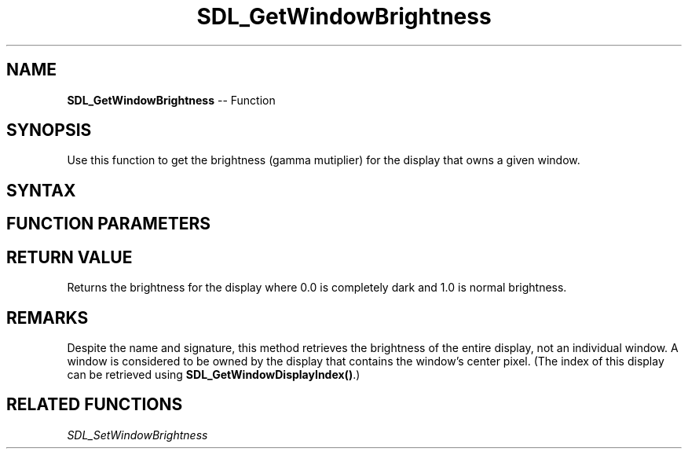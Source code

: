 .TH SDL_GetWindowBrightness 3 "2018.10.07" "https://github.com/haxpor/sdl2-manpage" "SDL2"
.SH NAME
\fBSDL_GetWindowBrightness\fR -- Function

.SH SYNOPSIS
Use this function to get the brightness (gamma mutiplier) for the display that owns a given window.

.SH SYNTAX
.TS
tab(:) allbox;
a.
T{
.nf
float SDL_GetWindowBrightness(SDL_Window*   window)
.fi
T}
.TE

.SH FUNCTION PARAMETERS
.TS
tab(:) allbox;
ab l.
window:T{
the window used to select the display whose brightness will be queries
T}
.TE

.SH RETURN VALUE
Returns the brightness for the display where 0.0 is completely dark and 1.0 is normal brightness.

.SH REMARKS
Despite the name and signature, this method retrieves the brightness of the entire display, not an individual window. A window is considered to be owned by the display that contains the window's center pixel. (The index of this display can be retrieved using \fBSDL_GetWindowDisplayIndex()\fR.)

.SH RELATED FUNCTIONS
\fISDL_SetWindowBrightness\fR
